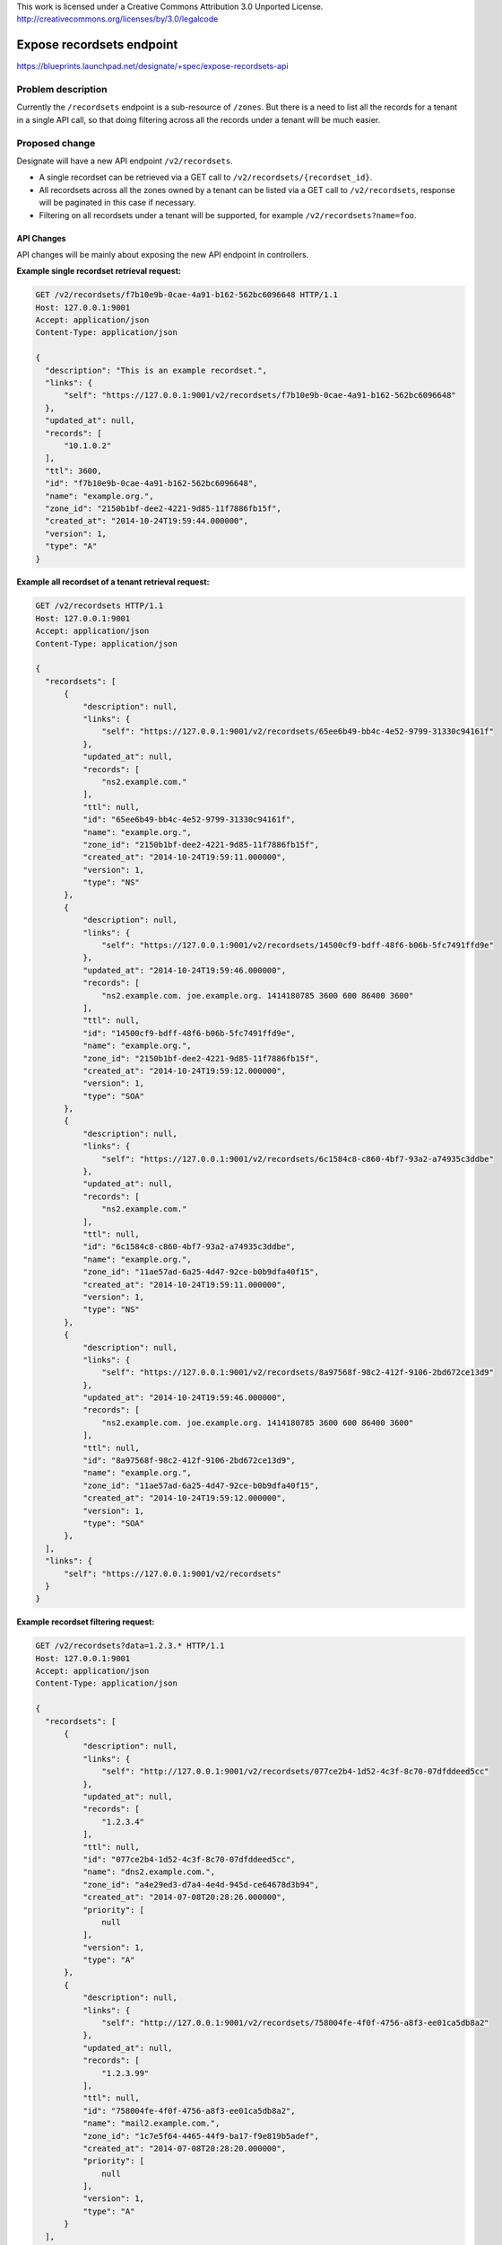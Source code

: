 ..

This work is licensed under a Creative Commons Attribution 3.0 Unported License.
http://creativecommons.org/licenses/by/3.0/legalcode

============================
 Expose recordsets endpoint
============================

https://blueprints.launchpad.net/designate/+spec/expose-recordsets-api


Problem description
===================

Currently the ``/recordsets`` endpoint is a sub-resource of ``/zones``. But there is a need
to list all the records for a tenant in a single API call, so that doing filtering across
all the records under a tenant will be much easier.


Proposed change
===============

Designate will have a new API endpoint ``/v2/recordsets``.

* A single recordset can be retrieved via a GET call to ``/v2/recordsets/{recordset_id}``.
* All recordsets across all the zones owned by a tenant can be listed via a GET call to
  ``/v2/recordsets``, response will be paginated in this case if necessary.
* Filtering on all recordsets under a tenant will be supported, for example
  ``/v2/recordsets?name=foo``.


API Changes
-----------

API changes will be mainly about exposing the new API endpoint in controllers.

**Example single recordset retrieval request:**

.. code-block:: http

  GET /v2/recordsets/f7b10e9b-0cae-4a91-b162-562bc6096648 HTTP/1.1
  Host: 127.0.0.1:9001
  Accept: application/json
  Content-Type: application/json

  {
    "description": "This is an example recordset.",
    "links": {
        "self": "https://127.0.0.1:9001/v2/recordsets/f7b10e9b-0cae-4a91-b162-562bc6096648"
    },
    "updated_at": null,
    "records": [
        "10.1.0.2"
    ],
    "ttl": 3600,
    "id": "f7b10e9b-0cae-4a91-b162-562bc6096648",
    "name": "example.org.",
    "zone_id": "2150b1bf-dee2-4221-9d85-11f7886fb15f",
    "created_at": "2014-10-24T19:59:44.000000",
    "version": 1,
    "type": "A"
  }

**Example all recordset of a tenant retrieval request:**

.. code-block:: http

  GET /v2/recordsets HTTP/1.1
  Host: 127.0.0.1:9001
  Accept: application/json
  Content-Type: application/json

  {
    "recordsets": [
        {
            "description": null,
            "links": {
                "self": "https://127.0.0.1:9001/v2/recordsets/65ee6b49-bb4c-4e52-9799-31330c94161f"
            },
            "updated_at": null,
            "records": [
                "ns2.example.com."
            ],
            "ttl": null,
            "id": "65ee6b49-bb4c-4e52-9799-31330c94161f",
            "name": "example.org.",
            "zone_id": "2150b1bf-dee2-4221-9d85-11f7886fb15f",
            "created_at": "2014-10-24T19:59:11.000000",
            "version": 1,
            "type": "NS"
        },
        {
            "description": null,
            "links": {
                "self": "https://127.0.0.1:9001/v2/recordsets/14500cf9-bdff-48f6-b06b-5fc7491ffd9e"
            },
            "updated_at": "2014-10-24T19:59:46.000000",
            "records": [
                "ns2.example.com. joe.example.org. 1414180785 3600 600 86400 3600"
            ],
            "ttl": null,
            "id": "14500cf9-bdff-48f6-b06b-5fc7491ffd9e",
            "name": "example.org.",
            "zone_id": "2150b1bf-dee2-4221-9d85-11f7886fb15f",
            "created_at": "2014-10-24T19:59:12.000000",
            "version": 1,
            "type": "SOA"
        },
        {
            "description": null,
            "links": {
                "self": "https://127.0.0.1:9001/v2/recordsets/6c1584c8-c860-4bf7-93a2-a74935c3ddbe"
            },
            "updated_at": null,
            "records": [
                "ns2.example.com."
            ],
            "ttl": null,
            "id": "6c1584c8-c860-4bf7-93a2-a74935c3ddbe",
            "name": "example.org.",
            "zone_id": "11ae57ad-6a25-4d47-92ce-b0b9dfa40f15",
            "created_at": "2014-10-24T19:59:11.000000",
            "version": 1,
            "type": "NS"
        },
        {
            "description": null,
            "links": {
                "self": "https://127.0.0.1:9001/v2/recordsets/8a97568f-98c2-412f-9106-2bd672ce13d9"
            },
            "updated_at": "2014-10-24T19:59:46.000000",
            "records": [
                "ns2.example.com. joe.example.org. 1414180785 3600 600 86400 3600"
            ],
            "ttl": null,
            "id": "8a97568f-98c2-412f-9106-2bd672ce13d9",
            "name": "example.org.",
            "zone_id": "11ae57ad-6a25-4d47-92ce-b0b9dfa40f15",
            "created_at": "2014-10-24T19:59:12.000000",
            "version": 1,
            "type": "SOA"
        },
    ],
    "links": {
        "self": "https://127.0.0.1:9001/v2/recordsets"
    }
  }

**Example recordset filtering request:**

.. code-block:: http

  GET /v2/recordsets?data=1.2.3.* HTTP/1.1
  Host: 127.0.0.1:9001
  Accept: application/json
  Content-Type: application/json

  {
    "recordsets": [
        {
            "description": null,
            "links": {
                "self": "http://127.0.0.1:9001/v2/recordsets/077ce2b4-1d52-4c3f-8c70-07dfddeed5cc"
            },
            "updated_at": null,
            "records": [
                "1.2.3.4"
            ],
            "ttl": null,
            "id": "077ce2b4-1d52-4c3f-8c70-07dfddeed5cc",
            "name": "dns2.example.com.",
            "zone_id": "a4e29ed3-d7a4-4e4d-945d-ce64678d3b94",
            "created_at": "2014-07-08T20:28:26.000000",
            "priority": [
                null
            ],
            "version": 1,
            "type": "A"
        },
        {
            "description": null,
            "links": {
                "self": "http://127.0.0.1:9001/v2/recordsets/758004fe-4f0f-4756-a8f3-ee01ca5db8a2"
            },
            "updated_at": null,
            "records": [
                "1.2.3.99"
            ],
            "ttl": null,
            "id": "758004fe-4f0f-4756-a8f3-ee01ca5db8a2",
            "name": "mail2.example.com.",
            "zone_id": "1c7e5f64-4465-44f9-ba17-f9e819b5adef",
            "created_at": "2014-07-08T20:28:20.000000",
            "priority": [
                null
            ],
            "version": 1,
            "type": "A"
        }
    ],
    "links": {
        "self": "http://127.0.0.1:9001/v2/recordsets?data=1.2.3.*"
    }
  }

Central Changes
---------------

Central changes will include adding/changing functions for finding recordsets from storage
in central.service to support corresponding calls from api layer.

Storage Changes
---------------
None

Other Changes
-------------
None

Alternatives
------------
None

Implementation
==============

Assignee(s)
-----------
None

Milestones
----------
None

Work Items
----------

* Make code changes to api and central
* Add unit and functional tests.

Dependencies
============
None
